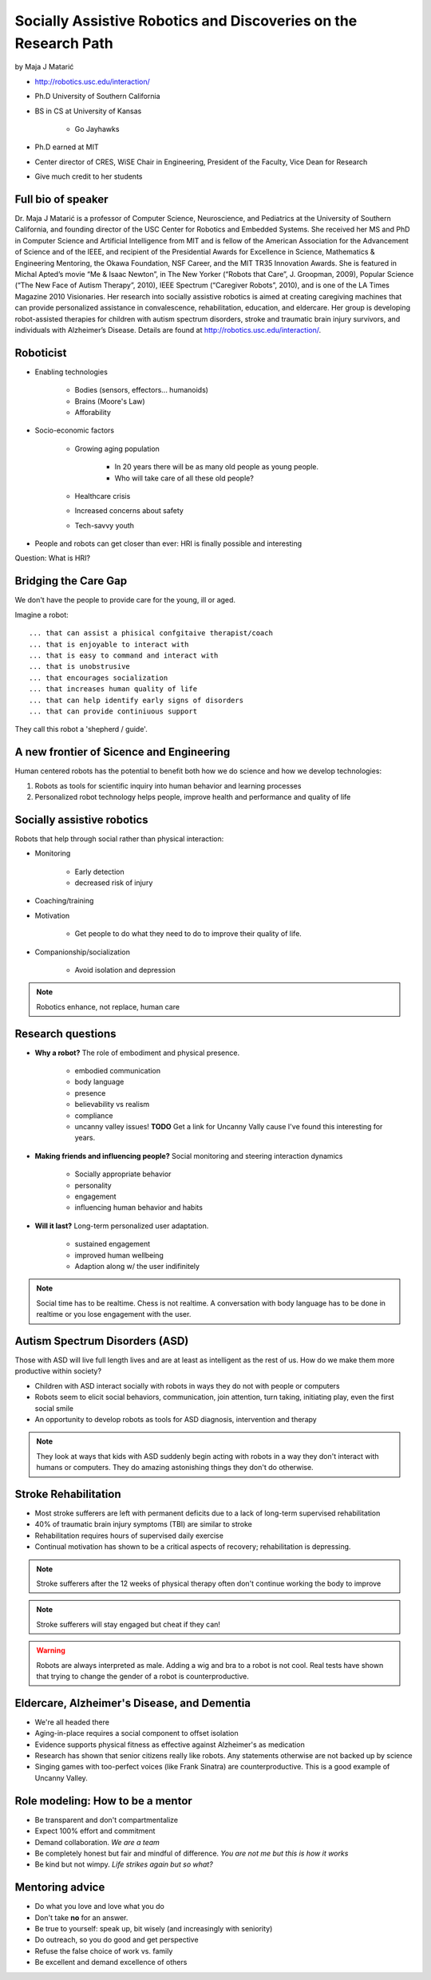 ================================================================
Socially Assistive Robotics and Discoveries on the Research Path
================================================================

by Maja J Matarić

* http://robotics.usc.edu/interaction/
* Ph.D University of Southern California
* BS in CS at University of Kansas

    * Go Jayhawks
    
* Ph.D earned at MIT
* Center director of CRES, WiSE Chair in Engineering, President of the Faculty, Vice Dean for Research
* Give much credit to her students

Full bio of speaker
===================

Dr. Maja J Matarić is a professor of Computer Science, Neuroscience, and Pediatrics at the University of Southern California, and founding director of the USC Center for Robotics and Embedded Systems. She received her MS and PhD in Computer Science and Artificial Intelligence from MIT and is fellow of the American Association for the Advancement of Science and of the IEEE, and recipient of the Presidential Awards for Excellence in Science, Mathematics & Engineering Mentoring, the Okawa Foundation, NSF Career, and the MIT TR35 Innovation Awards. She is featured in Michal Apted’s movie “Me & Isaac Newton”, in The New Yorker (“Robots that Care”, J. Groopman, 2009), Popular Science (“The New Face of Autism Therapy”, 2010), IEEE Spectrum (“Caregiver Robots”, 2010), and is one of the LA Times Magazine 2010 Visionaries. Her research into socially assistive robotics is aimed at creating caregiving machines that can provide personalized assistance in convalescence, rehabilitation, education, and eldercare. Her group is developing robot-assisted therapies for children with autism spectrum disorders, stroke and traumatic brain injury survivors, and individuals with Alzheimer’s Disease. Details are found at http://robotics.usc.edu/interaction/.

Roboticist
===========

* Enabling technologies

    * Bodies (sensors, effectors... humanoids)
    * Brains (Moore's Law)
    * Afforability
    
* Socio-economic factors

    * Growing aging population
    
        * In 20 years there will be as many old people as young people.
        * Who will take care of all these old people?
    
    * Healthcare crisis
    * Increased concerns about safety
    * Tech-savvy youth
    
* People and robots can get closer than ever: HRI is finally possible and interesting

Question: What is HRI?

Bridging the Care Gap
======================

We don't have the people to provide care for the young, ill or aged.

Imagine a robot::

    ... that can assist a phisical confgitaive therapist/coach
    ... that is enjoyable to interact with
    ... that is easy to command and interact with
    ... that is unobstrusive
    ... that encourages socialization
    ... that increases human quality of life
    ... that can help identify early signs of disorders
    ... that can provide continiuous support
    
They call this robot a 'shepherd / guide'.

A new frontier of Sicence and Engineering
==========================================

Human centered robots has the potential to benefit both how we do science and how we develop technologies:

1. Robots as tools for scientific inquiry into human behavior and learning processes
2. Personalized robot technology helps people, improve health and performance and quality of life

Socially assistive robotics
============================

Robots that help through social rather than physical interaction:

* Monitoring

    * Early detection
    * decreased risk of injury

* Coaching/training
* Motivation

    * Get people to do what they need to do to improve their quality of life.

* Companionship/socialization

    * Avoid isolation and depression

.. note:: Robotics enhance, not replace, human care


Research questions
===================

* **Why a robot?** The role of embodiment and physical presence. 

    * embodied communication
    * body language
    * presence
    * believability vs realism
    * compliance
    * uncanny valley issues! **TODO** Get a link for Uncanny Vally cause I've found this interesting for years.
    
* **Making friends and influencing people?** Social monitoring and steering interaction dynamics

    * Socially appropriate behavior
    * personality
    * engagement
    * influencing human behavior and habits

* **Will it last?** Long-term personalized user adaptation.

    * sustained engagement
    * improved human wellbeing
    * Adaption along w/ the user indifinitely

.. note:: Social time has to be realtime. Chess is not realtime. A conversation with body language has to be done in realtime or you lose engagement with the user.

Autism Spectrum Disorders (ASD)
===================================

Those with ASD will live full length lives and are at least as intelligent as the rest of us. How do we make them more productive within society?

* Children with ASD interact socially with robots in ways they do not with people or computers
* Robots seem to elicit social behaviors, communication, join attention, turn taking, initiating play, even the first social smile
* An opportunity to develop robots as tools for ASD diagnosis, intervention and therapy

.. note:: They look at ways that kids with ASD suddenly begin acting with robots in a way they don't interact with humans or computers. They do amazing astonishing things they don't do otherwise.


Stroke Rehabilitation
=======================

* Most stroke sufferers are left with permanent deficits due to a lack of long-term supervised rehabilitation
* 40% of traumatic brain injury symptoms (TBI) are similar to stroke
* Rehabilitation requires hours of supervised daily exercise
* Continual motivation has shown to be a critical aspects of recovery; rehabilitation is depressing.

.. note:: Stroke sufferers after the 12 weeks of physical therapy often don't continue working the body to improve

.. note:: Stroke sufferers will stay engaged but cheat if they can!

.. warning:: Robots are always interpreted as male. Adding a wig and bra to a robot is not cool. Real tests have shown that trying to change the gender of a robot is counterproductive.


Eldercare, Alzheimer's Disease, and Dementia
================================================

* We're all headed there
* Aging-in-place requires a social component to offset isolation
* Evidence supports physical fitness as effective against Alzheimer's as medication
* Research has shown that senior citizens really like robots. Any statements otherwise are not backed up by science
* Singing games with too-perfect voices (like Frank Sinatra) are counterproductive. This is a good example of Uncanny Valley.

Role modeling: How to be a mentor
===================================

* Be transparent and don't compartmentalize
* Expect 100% effort and commitment
* Demand collaboration. *We are a team*
* Be completely honest but fair and mindful of difference. *You are not me but this is how it works*
* Be kind but not wimpy. *Life strikes again but so what?*

Mentoring advice
=================

* Do what you love and love what you do
* Don't take **no** for an answer. 
* Be true to yourself: speak up, bit wisely (and increasingly with seniority)
* Do outreach, so you do good and get perspective
* Refuse the false choice of work vs. family
* Be excellent and demand excellence of others



